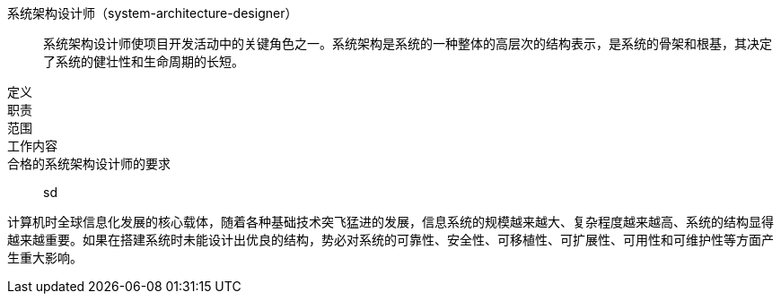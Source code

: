 系统架构设计师（system-architecture-designer）::
系统架构设计师使项目开发活动中的关键角色之一。系统架构是系统的一种整体的高层次的结构表示，是系统的骨架和根基，其决定了系统的健壮性和生命周期的长短。

定义::


职责::

范围::

工作内容::


合格的系统架构设计师的要求::
sd



计算机时全球信息化发展的核心载体，随着各种基础技术突飞猛进的发展，信息系统的规模越来越大、复杂程度越来越高、系统的结构显得越来越重要。如果在搭建系统时未能设计出优良的结构，势必对系统的可靠性、安全性、可移植性、可扩展性、可用性和可维护性等方面产生重大影响。

